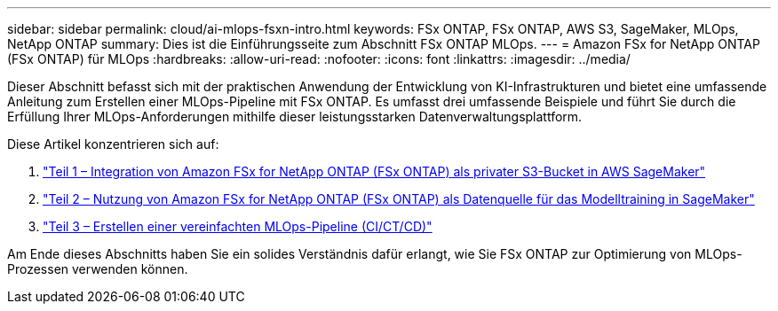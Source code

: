 ---
sidebar: sidebar 
permalink: cloud/ai-mlops-fsxn-intro.html 
keywords: FSx ONTAP, FSx ONTAP, AWS S3, SageMaker, MLOps, NetApp ONTAP 
summary: Dies ist die Einführungsseite zum Abschnitt FSx ONTAP MLOps. 
---
= Amazon FSx for NetApp ONTAP (FSx ONTAP) für MLOps
:hardbreaks:
:allow-uri-read: 
:nofooter: 
:icons: font
:linkattrs: 
:imagesdir: ../media/


[role="lead"]
Dieser Abschnitt befasst sich mit der praktischen Anwendung der Entwicklung von KI-Infrastrukturen und bietet eine umfassende Anleitung zum Erstellen einer MLOps-Pipeline mit FSx ONTAP.  Es umfasst drei umfassende Beispiele und führt Sie durch die Erfüllung Ihrer MLOps-Anforderungen mithilfe dieser leistungsstarken Datenverwaltungsplattform.

Diese Artikel konzentrieren sich auf:

. link:ai-mlops-fsxn-s3.html["Teil 1 – Integration von Amazon FSx for NetApp ONTAP (FSx ONTAP) als privater S3-Bucket in AWS SageMaker"]
. link:ai-mlops-fsxn-sagemaker.html["Teil 2 – Nutzung von Amazon FSx for NetApp ONTAP (FSx ONTAP) als Datenquelle für das Modelltraining in SageMaker"]
. link:ai-mlops-fsxn-cictcd.html["Teil 3 – Erstellen einer vereinfachten MLOps-Pipeline (CI/CT/CD)"]


Am Ende dieses Abschnitts haben Sie ein solides Verständnis dafür erlangt, wie Sie FSx ONTAP zur Optimierung von MLOps-Prozessen verwenden können.
